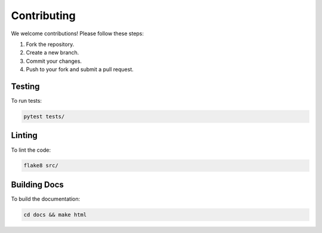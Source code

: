 Contributing
============

We welcome contributions! Please follow these steps:

1. Fork the repository.
2. Create a new branch.
3. Commit your changes.
4. Push to your fork and submit a pull request.

Testing
-------

To run tests:

.. code-block:: bash

    pytest tests/

Linting
-------

To lint the code:

.. code-block:: bash

    flake8 src/

Building Docs
-------------

To build the documentation:

.. code-block:: bash

    cd docs && make html